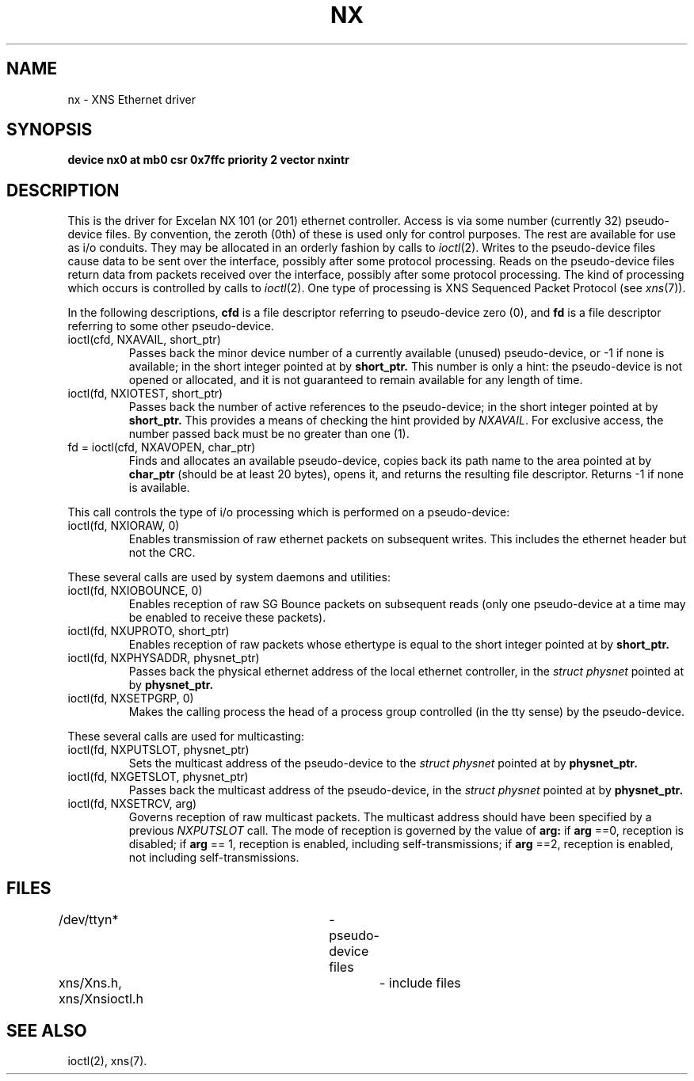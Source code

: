 '\"macro stdmacro
.TH NX 7
.SH NAME
nx \- XNS Ethernet driver
.SH SYNOPSIS
.B "device nx0 at mb0 csr 0x7ffc priority 2 vector nxintr"
.SH DESCRIPTION
This is the driver for Excelan NX 101 (or 201) ethernet controller.
Access is via some number (currently 32) pseudo-device files.
By convention,
the zeroth (0th) of these is used only for control purposes.
The rest are available for use as i/o conduits.
They may be allocated in an orderly fashion by calls to
.IR ioctl (2).
Writes to the pseudo-device files cause data to be sent over the interface,
possibly after some protocol processing.
Reads on the pseudo-device files return data from packets received
over the interface,
possibly after some protocol processing.
The kind of processing which occurs is controlled by calls to
.IR ioctl (2).
One type of processing is XNS Sequenced Packet Protocol
(see
.IR xns (7)).
.PP
In the following descriptions,
.B cfd
is a file descriptor referring to pseudo-device zero (0),
and
.B fd
is a 
file descriptor referring to some other pseudo-device.
.PP
.IP "ioctl(cfd, NXAVAIL, short_ptr)"
.br
Passes back the minor device number of a currently available (unused)
pseudo-device, or -1 if none is available;
in the short integer pointed at by
.B short_ptr.
This number is only a hint:
the pseudo-device is not opened or allocated,
and it is not guaranteed to remain available for any length of time.
.IP "ioctl(fd, NXIOTEST, short_ptr)"
.br
Passes back the number of active references to the pseudo-device;
in the short integer pointed at by
.B short_ptr.
This provides a means of checking the hint provided by
.IR NXAVAIL .
For exclusive access,
the number passed back must be no greater than one (1).
.IP "fd = ioctl(cfd, NXAVOPEN, char_ptr)"
.br
Finds and allocates an available pseudo-device,
copies back its path name to the area pointed at by
.B char_ptr
(should be at least 20 bytes),
opens it,
and returns the resulting file descriptor.
Returns -1 if none is available.
.PP
This call controls the type of i/o processing
which is performed on a pseudo-device:
.IP "ioctl(fd, NXIORAW, 0)"
.br
Enables transmission of raw ethernet packets on subsequent writes.
This includes the ethernet header but not the CRC.
.PP
These several calls are used by system daemons and utilities:
.IP "ioctl(fd, NXIOBOUNCE, 0)"
.br
Enables reception of raw SG Bounce packets on subsequent reads
(only one pseudo-device at a time may be enabled to receive
these packets).
.IP "ioctl(fd, NXUPROTO, short_ptr)"
.br
Enables reception of raw packets whose ethertype is equal to
the short integer pointed at by
.B short_ptr.
.IP "ioctl(fd, NXPHYSADDR, physnet_ptr)"
.br
Passes back the physical ethernet address
of the local ethernet controller,
in the
.IR "struct physnet"
pointed at by
.B physnet_ptr.
.IP "ioctl(fd, NXSETPGRP, 0)"
Makes the calling process the head of a process group
controlled (in the tty sense) by the pseudo-device.
.PP
These several calls are used for multicasting:
.IP "ioctl(fd, NXPUTSLOT, physnet_ptr)"
.br
Sets the multicast address of the pseudo-device to the
.IR "struct physnet"
pointed at by
.B physnet_ptr.
.IP "ioctl(fd, NXGETSLOT, physnet_ptr)"
.br
Passes back the multicast address of the pseudo-device,
in the
.IR "struct physnet"
pointed at by
.B physnet_ptr.
.IP "ioctl(fd, NXSETRCV, arg)"
Governs reception of raw multicast packets.
The multicast address
should have been specified by a previous
.I NXPUTSLOT
call.
The mode of reception is governed by the value of
.B arg:
if
.B arg
==0,
reception is disabled;
if
.B arg
== 1, reception is enabled, including self-transmissions;
if
.B arg
==2, reception is enabled, not including self-transmissions.
.SH FILES
/dev/ttyn*			- pseudo-device files
.br
xns/Xns.h, xns/Xnsioctl.h	- include files
.SH "SEE ALSO"
.na
ioctl(2),
xns(7).
